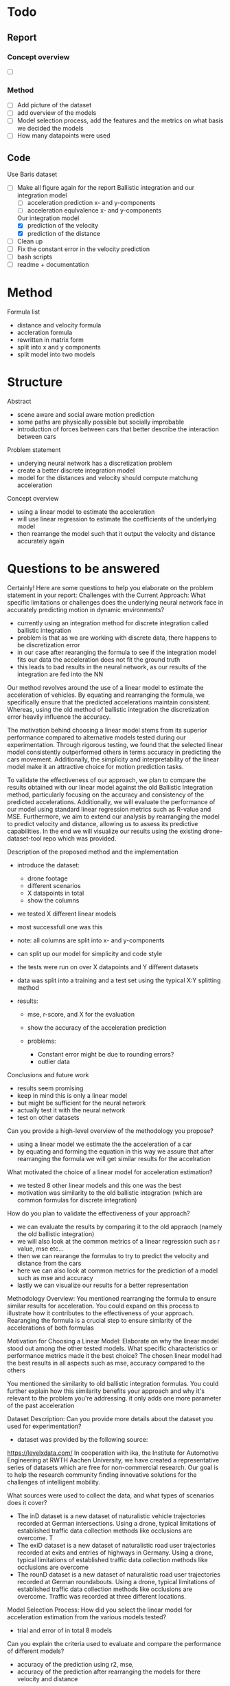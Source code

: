 
* Todo
** Report
*** Concept overview
- [ ]
*** Method
- [ ] Add picture of the dataset
- [ ] add overview of the models
- [ ] Model selection process, add the features and the metrics on what basis we decided the models
- [ ] How many datapoints were used


** Code
Use Baris dataset
- [-] Make all figure again for the report
  Ballistic integration and our integration model
  - [-] acceleration prediction x- and y-components
  - [-] acceleration equlvalence x- and y-components
  Our integration model
  - [X] prediction of the velocity
  - [X] prediction of the distance

- [ ] Clean up
- [ ] Fix the constant error in the velocity prediction
- [ ] bash scripts
- [ ] readme + documentation



* Method
Formula list
- distance and velocity formula
- accleration formula
- rewritten in matrix form
- split into x and y components
- split model into two models





* Structure
Abstract 
- scene aware and social aware motion prediction
- some paths are physically possible but socially improbable
- introduction of forces between cars that better describe the interaction between cars

Problem statement
- underying neural network has a discretization problem
- create a better discrete integration model
- model for the distances and velocity should compute matchung acceleration 

Concept overview
- using a linear model to estimate the acceleration
- will use linear regression to estimate the coefficients of the underlying model
- then rearrange the model such that it output the velocity and distance accurately again

* Questions to be answered

Certainly! Here are some questions to help you elaborate on the problem statement in your report:
Challenges with the Current Approach:
    What specific limitations or challenges does the underlying neural network face in accurately predicting motion in dynamic environments?
    
    - currently using an integration method for discrete integration called ballistic integration
    - problem is that as we are working with discrete data, there happens to be discretization error
    - in our case after rearanging the formula to see if the integration model fits our data the acceleration does not fit the ground truth
    - this leads to bad results in the neural network, as our results of the integration are fed into the NN






Our method revolves around the use of a linear model to estimate the acceleration of vehicles.
By equating and rearranging the formula, we specifically ensure that the predicted accelerations maintain consistent. 
Whereas, using the old method of ballistic integration the discretization error heavily influence the accuracy.

The motivation behind choosing a linear model stems from its superior performance compared to alternative models tested during our experimentation. 
Through rigorous testing, we found that the selected linear model consistently outperformed others in terms accuracy in predicting the cars movement. 
Additionally, the simplicity and interpretability of the linear model make it an attractive choice for motion prediction tasks. 

To validate the effectiveness of our approach, we plan to compare the results obtained with our linear model against the old Ballistic Integration method, particularly focusing on the accuracy and consistency of the predicted accelerations. 
Additionally, we will evaluate the performance of our model using standard linear regression metrics such as R-value and MSE. 
Furthermore, we aim to extend our analysis by rearranging the model to predict velocity and distance, allowing us to assess its predictive capabilities.
In the end we will visualize our results using the existing drone-dataset-tool repo which was provided.




Description of the proposed method and the implementation
- introduce the dataset:
    - drone footage
    - different scenarios
    - X datapoints in total
    - show the columns

- we tested X different linear models
- most successfull one was this
- note: all columns are split into x- and y-components
- can split up our model for simplicity and code style

- the tests were run on over X datapoints and Y different datasets
- data was split into a training and a test set using the typical X:Y splitting method

- results: 
    - mse, r-score, and X for the evaluation 
    - show the accuracy of the acceleration prediction

    - problems:
        - Constant error might be due to rounding errors?
        - outlier data


Conclusions and future work
- results seem promising
- keep in mind this is only a linear model
- but might be sufficient for the neural network
- actually test it with the neural network
- test on other datasets







Can you provide a high-level overview of the methodology you propose?
- using a linear model we estimate the the acceleration of a car
- by equating and forming the equation in this way we assure that after rearranging the formula we will get similar results for the accelration

What motivated the choice of a linear model for acceleration estimation?
- we tested 8 other linear models and this one was the best
- motivation was similarity to the old ballistic integration (which are common formulas for discrete integration)
How do you plan to validate the effectiveness of your approach?
- we can evaluate the results by comparing it to the old appraoch (namely the old ballistic integration)
- we will also look at the common metrics of a linear regression such as r value, mse etc...
- then we can rearange the formulas to try to predict the velocity and distance from the cars
- here we can also look at common metrics for the prediction of a model such as mse and accuracy
- lastly we can visualize our results for a better representation



Methodology Overview:
You mentioned rearranging the formula to ensure similar results for acceleration. You could expand on this process to illustrate how it contributes to the effectiveness of your approach.
Rearanging the formula is a crucial step to ensure simlarity of the accelerations of both formulas

Motivation for Choosing a Linear Model:
Elaborate on why the linear model stood out among the other tested models. What specific characteristics or performance metrics made it the best choice?
The chosen linear model had the best results in all aspects such as mse, accuracy compared to the others

You mentioned the similarity to old ballistic integration formulas. You could further explain how this similarity benefits your approach and why it's relevant to the problem you're addressing.
it only adds one more parameter of the past acceleration









Dataset Description:
Can you provide more details about the dataset you used for experimentation?
- dataset was provided by the following source:
https://levelxdata.com/
In cooperation with ika, the Institute for Automotive Engineering at RWTH Aachen University, we have created a representative series of datasets which are free for non-commercial research. Our goal is to help the research community finding innovative solutions for the challenges of intelligent mobility.



What sources were used to collect the data, and what types of scenarios does it cover?
- The inD dataset is a new dataset of naturalistic vehicle trajectories recorded at German intersections. Using a drone, typical limitations of established traffic data collection methods like occlusions are overcome. T
- The exiD dataset is a new dataset of naturalistic road user trajectories recorded at exits and entries of highways in Germany. Using a drone, typical limitations of established traffic data collection methods like occlusions are overcome
- The rounD dataset is a new dataset of naturalistic road user trajectories recorded at German roundabouts. Using a drone, typical limitations of established traffic data collection methods like occlusions are overcome. Traffic was recorded at three different locations.


Model Selection Process:
How did you select the linear model for acceleration estimation from the various models tested?
- trial and error of in total 8 models

Can you explain the criteria used to evaluate and compare the performance of different models?
- accuracy of the prediction using r2, mse,
- accuracy of the prediction after rearranging the models for there velocity and distance

Training and Testing Procedure:
What approach did you follow to split the dataset into training and testing sets?
- using common data splitting techniques provided by the scikit learn python library
- used the function train_test_split() functio from scikit with test size of 0.3

Evaluation Metrics and Results:
What evaluation metrics were used to assess the performance of the linear model?
- insert common metrics for linear regression here

Can you provide a summary of the results obtained, including key metrics such as MSE, R-score, etc.?
- i will add them later. For now insert some mock data here for 3 tested models

Were there any notable findings or observations from the evaluation process that merit further discussion or analysis?
- the results after the rearanging of the formula for distance and velocity seem to have an Constant error
- after increasing the numpy array size this error seemed to be going down
- might be some floating point error

Future Directions:
Based on your implementation experience, are there any specific areas for future research or improvement?
- increase the precision of the numpy arrays by increasing there size
- bigger dataset

** Results

Performance Metrics:
    What specific metrics were used to evaluate the performance of your model?
    Can you provide a summary of the results for each metric, including any significant findings or trends observed?

- For evaluation we used, MSE, MAE and r-square score
- explain what these are and what the optimal values are for these metrics
- we predicted the accelerations of both methods
  for each x and y components

Make latex table for this
|                             | MSE | MAE | r-score |
| our integration model       | A   | B   | C       |
| ballistic integration model | D   | E   | F       |

Visualization of Results:
    Have you prepared any visualizations to accompany the numerical results?
    How do these visualizations aid in the interpretation and understanding of the model's performance?

- Visualized the results using the provided drone-dataset-tool
- had to rearange the formula using the same coefficients which were determined by the linear regression model

Implications and Future Work:
    What are the implications of your results for real-world applications?
    Based on your findings, what are the next steps for further research or improvement?

- The accuracy of the acceleration model seems to be better than that of the ballistic intergration model
- our results now have to plugged into the neural network which the previous team was working with
